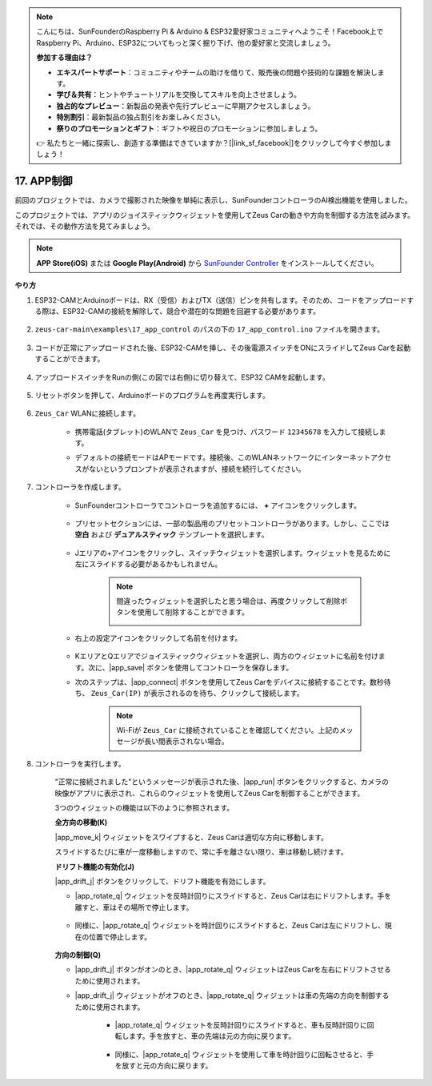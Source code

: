.. note::

    こんにちは、SunFounderのRaspberry Pi & Arduino & ESP32愛好家コミュニティへようこそ！Facebook上でRaspberry Pi、Arduino、ESP32についてもっと深く掘り下げ、他の愛好家と交流しましょう。

    **参加する理由は？**

    - **エキスパートサポート**：コミュニティやチームの助けを借りて、販売後の問題や技術的な課題を解決します。
    - **学び＆共有**：ヒントやチュートリアルを交換してスキルを向上させましょう。
    - **独占的なプレビュー**：新製品の発表や先行プレビューに早期アクセスしましょう。
    - **特別割引**：最新製品の独占割引をお楽しみください。
    - **祭りのプロモーションとギフト**：ギフトや祝日のプロモーションに参加しましょう。

    👉 私たちと一緒に探索し、創造する準備はできていますか？[|link_sf_facebook|]をクリックして今すぐ参加しましょう！

.. _ar_app_control:

17. APP制御
=====================

前回のプロジェクトでは、カメラで撮影された映像を単純に表示し、SunFounderコントローラのAI検出機能を使用しました。

このプロジェクトでは、アプリのジョイスティックウィジェットを使用してZeus Carの動きや方向を制御する方法を試みます。それでは、その動作方法を見てみましょう。

.. note::
    **APP Store(iOS)** または **Google Play(Android)** から `SunFounder Controller <https://docs.sunfounder.com/projects/sf-controller/en/latest/>`_ をインストールしてください。

**やり方**

#. ESP32-CAMとArduinoボードは、RX（受信）およびTX（送信）ピンを共有します。そのため、コードをアップロードする際は、ESP32-CAMの接続を解除して、競合や潜在的な問題を回避する必要があります。

    .. image:: img/unplug_cam.png
        :width: 400
        :align: center

#. ``zeus-car-main\examples\17_app_control`` のパスの下の ``17_app_control.ino`` ファイルを開きます。

    .. raw:: html

        <iframe src=https://create.arduino.cc/editor/sunfounder01/5d65d2b4-5ed7-4d21-ba3b-02529ee8dd6c/preview?embed style="height:510px;width:100%;margin:10px 0" frameborder=0></iframe>

#. コードが正常にアップロードされた後、ESP32-CAMを挿し、その後電源スイッチをONにスライドしてZeus Carを起動することができます。

    .. image:: img/plug_esp32_cam.jpg
        :width: 300
        :align: center

#. アップロードスイッチをRunの側(この図では右側)に切り替えて、ESP32 CAMを起動します。

    .. image:: img/zeus_run.jpg
        :width: 500
        :align: center

#. リセットボタンを押して、Arduinoボードのプログラムを再度実行します。

    .. image:: img/zeus_reset_button.jpg
        :width: 500
        :align: center

#. ``Zeus_Car`` WLANに接続します。

    * 携帯電話(タブレット)のWLANで ``Zeus_Car`` を見つけ、パスワード ``12345678`` を入力して接続します。

    .. image:: img/app_wlan.png

    * デフォルトの接続モードはAPモードです。接続後、このWLANネットワークにインターネットアクセスがないというプロンプトが表示されますが、接続を続行してください。

    .. image:: img/app_no_internet.png

#. コントローラを作成します。

    * SunFounderコントローラでコントローラを追加するには、 **+** アイコンをクリックします。

        .. image:: img/app1.png

    * プリセットセクションには、一部の製品用のプリセットコントローラがあります。しかし、ここでは **空白** および **デュアルスティック** テンプレートを選択します。

        .. image:: img/app_blank.PNG

    * Jエリアの+アイコンをクリックし、スイッチウィジェットを選択します。ウィジェットを見るために左にスライドする必要があるかもしれません。

        .. image:: img/app_switch_wid.png

        .. note::
            間違ったウィジェットを選択したと思う場合は、再度クリックして削除ボタンを使用して削除することができます。

            .. image:: img/app_delete.png

    * 右上の設定アイコンをクリックして名前を付けます。

        .. image:: img/app_name_dirft.png

    * KエリアとQエリアでジョイスティックウィジェットを選択し、両方のウィジェットに名前を付けます。次に、|app_save| ボタンを使用してコントローラを保存します。

    .. image:: img/app_joystick_wid.png

    * 次のステップは、|app_connect| ボタンを使用してZeus Carをデバイスに接続することです。数秒待ち、 ``Zeus_Car(IP)`` が表示されるのを待ち、クリックして接続します。

        .. image:: img/app_connect.png

        .. note::
            Wi-Fiが ``Zeus_Car`` に接続されていることを確認してください。上記のメッセージが長い間表示されない場合。

#. コントローラを実行します。

    "正常に接続されました"というメッセージが表示された後、|app_run| ボタンをクリックすると、カメラの映像がアプリに表示され、これらのウィジェットを使用してZeus Carを制御することができます。

    3つのウィジェットの機能は以下のように参照されます。

    **全方向の移動(K)**

    |app_move_k| ウィジェットをスワイプすると、Zeus Carは適切な方向に移動します。

    .. image:: img/joystick_move.png
        :align: center

    スライドするたびに車が一度移動しますので、常に手を離さない限り、車は移動し続けます。

    .. image:: img/zeus_move.jpg

    **ドリフト機能の有効化(J)**

    |app_drift_j| ボタンをクリックして、ドリフト機能を有効にします。

    * |app_rotate_q| ウィジェットを反時計回りにスライドすると、Zeus Carは右にドリフトします。手を離すと、車はその場所で停止します。

        .. image:: img/zeus_drift_left.jpg
            :width: 600
            :align: center

    * 同様に、|app_rotate_q| ウィジェットを時計回りにスライドすると、Zeus Carは左にドリフトし、現在の位置で停止します。

        .. image:: img/zeus_drift_right.jpg
            :width: 600
            :align: center

    **方向の制御(Q)**

    * |app_drift_j| ボタンがオンのとき、|app_rotate_q| ウィジェットはZeus Carを左右にドリフトさせるために使用されます。

    * |app_drift_j| ウィジェットがオフのとき、|app_rotate_q| ウィジェットは車の先端の方向を制御するために使用されます。

        * |app_rotate_q| ウィジェットを反時計回りにスライドすると、車も反時計回りに回転します。手を放すと、車の先端は元の方向に戻ります。

            .. image:: img/zeus_turn_left.jpg
                :width: 600
                :align: center

        * 同様に、|app_rotate_q| ウィジェットを使用して車を時計回りに回転させると、手を放すと元の方向に戻ります。

            .. image:: img/zeus_turn_right.jpg
                :width: 600
                :align: center
